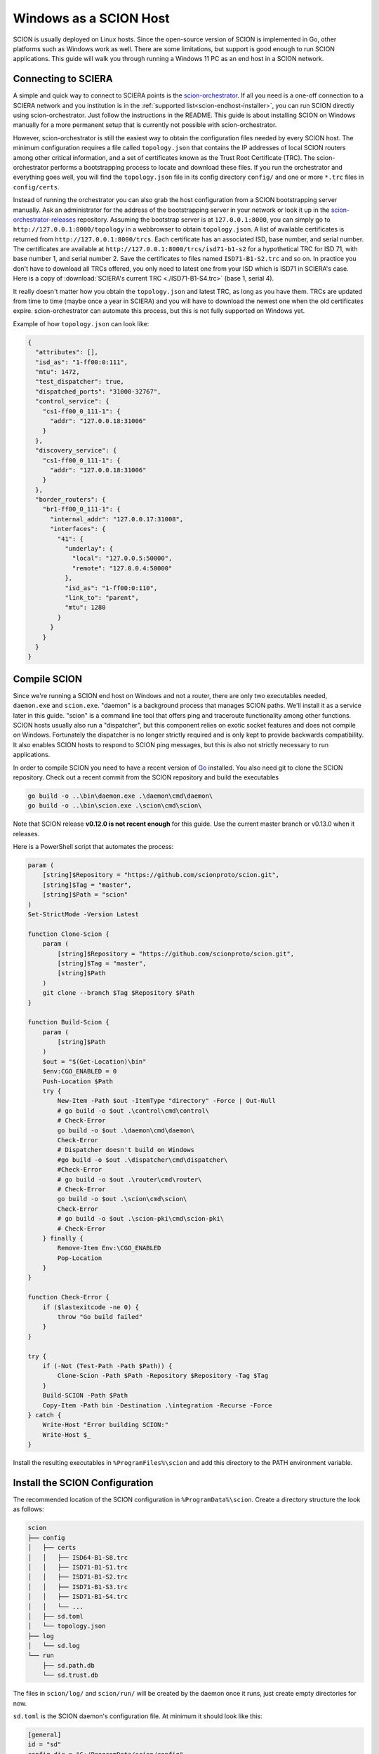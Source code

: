 Windows as a SCION Host
=======================

SCION is usually deployed on Linux hosts. Since the open-source version of SCION is implemented in Go, other platforms such as Windows work as well. There are some limitations, but support is good enough to run SCION applications. This guide will walk you through running a Windows 11 PC as an end host in a SCION network.

Connecting to SCIERA
--------------------
A simple and quick way to connect to SCIERA points is the `scion-orchestrator <https://github.com/netsys-lab/scion-orchestrator>`_. If all you need is a one-off connection to a SCIERA network and you institution is in the :ref:`supported list<scion-endhost-installer>`, you can run SCION directly using scion-orchestrator. Just follow the instructions in the README. This guide is about installing SCION on Windows manually for a more permanent setup that is currently not possible with scion-orchestrator.

However, scion-orchestrator is still the easiest way to obtain the configuration files needed by every SCION host. The minimum configuration requires a file called ``topology.json`` that contains the IP addresses of local SCION routers among other critical information, and a set of certificates known as the Trust Root Certificate (TRC). The scion-orchestrator performs a bootstrapping process to locate and download these files. If you run the orchestrator and everything goes well, you will find the ``topology.json`` file in its config directory ``config/`` and one or more ``*.trc`` files in ``config/certs``.

Instead of running the orchestrator you can also grab the host configuration from a SCION bootstrapping server manually. Ask an administrator for the address of the bootstrapping server in your network or look it up in the `scion-orchestrator-releases <https://github.com/netsys-lab/scion-orchestrator-releases/tree/main/configs>`_ repository. Assuming the bootstrap server is at ``127.0.0.1:8000``, you can simply go to ``http://127.0.0.1:8000/topology`` in a webbrowser to obtain ``topology.json``. A list of available certificates is returned from ``http://127.0.0.1:8000/trcs``. Each certificate has an associated ISD, base number, and serial number. The certificates are available at ``http://127.0.0.1:8000/trcs/isd71-b1-s2`` for a hypothetical TRC for ISD 71, with base number 1, and serial number 2. Save the certificates to files named ``ISD71-B1-S2.trc`` and so on. In practice you don't have to download all TRCs offered, you only need to latest one from your ISD which is ISD71 in SCIERA's case. Here is a copy of :download:`SCIERA's current TRC <./ISD71-B1-S4.trc>` (base 1, serial 4).

It really doesn't matter how you obtain the ``topology.json`` and latest TRC, as long as you have them. TRCs are updated from time to time (maybe once a year in SCIERA) and you will have to download the newest one when the old certificates expire. scion-orchestrator can automate this process, but this is not fully supported on Windows yet.

Example of how ``topology.json`` can look like:

.. code-block:: json

  {
    "attributes": [],
    "isd_as": "1-ff00:0:111",
    "mtu": 1472,
    "test_dispatcher": true,
    "dispatched_ports": "31000-32767",
    "control_service": {
      "cs1-ff00_0_111-1": {
        "addr": "127.0.0.18:31006"
      }
    },
    "discovery_service": {
      "cs1-ff00_0_111-1": {
        "addr": "127.0.0.18:31006"
      }
    },
    "border_routers": {
      "br1-ff00_0_111-1": {
        "internal_addr": "127.0.0.17:31008",
        "interfaces": {
          "41": {
            "underlay": {
              "local": "127.0.0.5:50000",
              "remote": "127.0.0.4:50000"
            },
            "isd_as": "1-ff00:0:110",
            "link_to": "parent",
            "mtu": 1280
          }
        }
      }
    }
  }

Compile SCION
-------------
Since we're running a SCION end host on Windows and not a router, there are only two executables needed, ``daemon.exe`` and ``scion.exe``. "daemon" is a background process that manages SCION paths. We'll install it as a service later in this guide. "scion" is a command line tool that offers ping and traceroute functionality among other functions. SCION hosts usually also run a "dispatcher", but this component relies on exotic socket features and does not compile on Windows. Fortunately the dispatcher is no longer strictly required and is only kept to provide backwards compatibility. It also enables SCION hosts to respond to SCION ping messages, but this is also not strictly necessary to run applications.

In order to compile SCION you need to have a recent version of `Go <https://go.dev/>`_ installed. You also need git to clone the SCION repository. Check out a recent commit from the SCION repository and build the executables

.. code-block:: powershell

  go build -o ..\bin\daemon.exe .\daemon\cmd\daemon\
  go build -o ..\bin\scion.exe .\scion\cmd\scion\

Note that SCION release **v0.12.0 is not recent enough** for this guide. Use the current master branch or v0.13.0 when it releases.

Here is a PowerShell script that automates the process:

.. code-block:: powershell

  param (
      [string]$Repository = "https://github.com/scionproto/scion.git",
      [string]$Tag = "master",
      [string]$Path = "scion"
  )
  Set-StrictMode -Version Latest

  function Clone-Scion {
      param (
          [string]$Repository = "https://github.com/scionproto/scion.git",
          [string]$Tag = "master",
          [string]$Path
      )
      git clone --branch $Tag $Repository $Path
  }

  function Build-Scion {
      param (
          [string]$Path
      )
      $out = "$(Get-Location)\bin"
      $env:CGO_ENABLED = 0
      Push-Location $Path
      try {
          New-Item -Path $out -ItemType "directory" -Force | Out-Null
          # go build -o $out .\control\cmd\control\
          # Check-Error
          go build -o $out .\daemon\cmd\daemon\
          Check-Error
          # Dispatcher doesn't build on Windows
          #go build -o $out .\dispatcher\cmd\dispatcher\
          #Check-Error
          # go build -o $out .\router\cmd\router\
          # Check-Error
          go build -o $out .\scion\cmd\scion\
          Check-Error
          # go build -o $out .\scion-pki\cmd\scion-pki\
          # Check-Error
      } finally {
          Remove-Item Env:\CGO_ENABLED
          Pop-Location
      }
  }

  function Check-Error {
      if ($lastexitcode -ne 0) {
          throw "Go build failed"
      }
  }

  try {
      if (-Not (Test-Path -Path $Path)) {
          Clone-Scion -Path $Path -Repository $Repository -Tag $Tag
      }
      Build-SCION -Path $Path
      Copy-Item -Path bin -Destination .\integration -Recurse -Force
  } catch {
      Write-Host "Error building SCION:"
      Write-Host $_
  }

Install the resulting executables in ``%ProgramFiles%\scion`` and add this directory to the PATH environment variable.

Install the SCION Configuration
-------------------------------
The recommended location of the SCION configuration in ``%ProgramData%\scion``. Create a directory structure the look as follows:

.. code-block::

  scion
  ├── config
  │   ├── certs
  │   │   ├── ISD64-B1-S8.trc
  │   │   ├── ISD71-B1-S1.trc
  │   │   ├── ISD71-B1-S2.trc
  │   │   ├── ISD71-B1-S3.trc
  │   │   ├── ISD71-B1-S4.trc
  │   │   └── ...
  │   ├── sd.toml
  │   └── topology.json
  ├── log
  │   └── sd.log
  └── run
      ├── sd.path.db
      └── sd.trust.db

The files in ``scion/log/`` and ``scion/run/`` will be created by the daemon once it runs, just create empty directories for now.

``sd.toml`` is the SCION daemon's configuration file. At minimum it should look like this:

.. code-block:: toml

  [general]
  id = "sd"
  config_dir = "C:/ProgramData/scion/config"

  [path_db]
  connection = "C:/ProgramData/scion/run/sd.path.db"

  [trust_db]
  connection = "C:/ProgramData/scion/run/sd.trust.db"

  [log.console]
  level = "info"

It is important that ``topology.json`` and ``certs/`` are both in ``config_dir``, beyond that you can change the paths if you like.

Install the SCION Daemon as a Service
-------------------------------------
We'll install the daemon as a service that can run automatically on system boot.

SCION services make use of the Windows event log through Go's `eventlog package <https://pkg.go.dev/golang.org/x/sys@v0.29.0/windows/svc/eventlog>`_. Log messages written by the daemon have the event source ``SCION Daemon`` using ``%SystemRoot%\System32\EventCreate.exe`` as the `event message file <https://learn.microsoft.com/en-us/windows/win32/eventlog/message-files>`_. To add the SCION Daemon to the Application log, you can import the following registry file or use the program provided at the end of this section:

.. code-block::

  [HKEY_LOCAL_MACHINE\SYSTEM\CurrentControlSet\Services\EventLog\Application\SCION Daemon]
  "CustomSource"=dword:00000001
  "EventMessageFile"=hex(2):25,00,53,00,79,00,73,00,74,00,65,00,6d,00,52,00,6f,\
    00,6f,00,74,00,25,00,5c,00,53,00,79,00,73,00,74,00,65,00,6d,00,33,00,32,00,\
    5c,00,45,00,76,00,65,00,6e,00,74,00,43,00,72,00,65,00,61,00,74,00,65,00,2e,\
    00,65,00,78,00,65,00,00,00
  "TypesSupported"=dword:00000007


Installing the daemon as a service can be done through the ``sc.exe`` command line tool or the PowerShell cmdlet ``New-Service``. There is also a Go program at the end of the section performing the same action. Remember to execute the commands from an elevated command prompt.

``sc.exe`` example (replace *demand* with *auto* for start on boot):

.. code-block:: powershell

  $COMMAND="${env:ProgramFiles}\scion\daemon.exe"
  $CONFIG="${env:ProgramData}\scion\config\sd.toml"
  $LOGFILE="${env:ProgramData}\scion\log\sd.log"
  sc.exe create "SCION Daemon" start=demand binPath="$COMMAND --config $CONFIG --logfile $LOGFILE"

``New-Service`` example (replace *Manual* with *Automatic* for start on boot):

.. code-block:: powershell

  $COMMAND="${env:ProgramFiles}\scion\daemon.exe"
  $CONFIG="${env:ProgramData}\scion\config\sd.toml"
  $LOGFILE="${env:ProgramData}\scion\log\sd.log"
  $DESC="Facilitates communication of SCION applications with the control service."
  New-Service -Name "SCION Daemon" -StartupType "Manual" -BinaryPathName "$COMMAND --config $CONFIG --logfile $LOGFILE" -Description "$DESC"


Once the service is installed you can also manage it from the service control panel. You can remove the service again using ``sc.exe`` or the cmdlet ``Remove-Service`` (requires at least PowerShell 6.0):

.. code-block:: powershell

  sc.exe delete "SCION Daemon"
  Remove-Service -Name "SCION Daemon"

Automatic Service Installation
""""""""""""""""""""""""""""""
The steps above are also carried out by the following :download:`Go program <./svcctrl.go>`:

.. code-block:: go

  package main

  import (
      "fmt"
      "os"
      "syscall"

      "golang.org/x/sys/windows/svc"
      "golang.org/x/sys/windows/svc/eventlog"
      "golang.org/x/sys/windows/svc/mgr"
  )

  const ERROR_INVALID_NAME = 123

  type Service struct {
      Name    string
      Exepath string
      Desc    string
      Config  string
      Logfile string
  }

  var services = []Service{
      {
          Name:    "SCION Daemon",
          Exepath: os.ExpandEnv("$ProgramFiles\\scion\\daemon.exe"),
          Desc:    "Facilitates communication of SCION applications with the control service.",
          Config:  os.ExpandEnv("$ProgramData\\scion\\config\\sd.toml"),
          Logfile: os.ExpandEnv("$ProgramData\\scion\\log\\sd.log"),
      },
  }

  func main() {
      var err error
      if len(os.Args) != 2 {
          fmt.Println("invalid number of arguments")
          return
      }
      if os.Args[1] == "install" {
          fmt.Println("Installing service")
          err = installServices()
      } else if os.Args[1] == "remove" {
          fmt.Println("Removing service")
          err = removeServices()
      } else if os.Args[1] == "start" {
          fmt.Println("Starting SCION")
          err = startServices()
      } else if os.Args[1] == "stop" {
          fmt.Println("Stopping SCION")
          err = stopServices()
      }
      if err != nil {
          fmt.Printf("error: %v\n", err)
      }
  }

  func installServices() error {
      m, err := mgr.Connect()
      if err != nil {
          return err
      }
      defer m.Disconnect()

      for _, service := range services {
          c := mgr.Config{
              StartType:   mgr.StartManual,
              Description: service.Desc,
          }
          s, err := m.CreateService(service.Name, service.Exepath, c,
              "--config", service.Config,
              "--logfile", service.Logfile)
          if err != nil {
              if errno, ok := err.(syscall.Errno); ok {
                  if uintptr(errno) == ERROR_INVALID_NAME {
                      fmt.Printf("service %s already exists\n", service.Name)
                      continue
                  }
              }
              return err
          }
          defer s.Close()

          err = eventlog.InstallAsEventCreate(service.Name, eventlog.Error|eventlog.Warning|eventlog.Info)
          if err != nil {
              s.Delete()
              return fmt.Errorf("installing event log source failed: %v", err)
          }
      }

      return nil
  }

  func removeServices() error {
      return applyToServices(func(s *mgr.Service) error {
          err := eventlog.Remove(s.Name)
          if err != nil {
              return fmt.Errorf("removing event log source failed: %v", err)
          }
          err = s.Delete()
          if err != nil {
              return err
          }
          return nil
      })
  }

  func startServices() error {
      return applyToServices(func(s *mgr.Service) error {
          return s.Start()
      })
  }

  func stopServices() error {
      return applyToServices(func(s *mgr.Service) error {
          _, err := s.Control(svc.Stop)
          return err
      })
  }

  func applyToServices(f func(*mgr.Service) error) error {
      m, err := mgr.Connect()
      if err != nil {
          return err
      }
      defer m.Disconnect()

      for _, service := range services {
          s, err := m.OpenService(service.Name)
          if err != nil {
              fmt.Printf("service %s not found\n", service.Name)
              continue
          }
          defer s.Close()
          err = f(s)
          if err != nil {
              return err
          }
      }
      return nil
  }

Use as follows:

.. code-block:: powershell

  go build -o ./svcctrl.exe
  .\svcctrl.exe install # install
  .\svcctrl.exe start   # start service
  .\svcctrl.exe stop    # stop service
  .\svcctrl.exe remove  # uninstall


Running the Service
"""""""""""""""""""
After you have installed the daemon service, start it from the command line or the control panel. In the event viewer (``eventvwr``) you should see a message in the Application protocol from ``SCION Daemon`` that says "Service started". If not check the logs to see what went wrong.

As a next step you can try the ``scion`` program. Running ``scion address`` in a terminal window prints your local SCION address. ``scion showpaths <ISD-ASN>`` lists available paths to a remote AS. The output should look like this:

.. code-block::

  > scion showpaths 71-2:0:48
  Available paths to 71-2:0:48
  4 Hops:
  [0] Hops: [71-2:0:4a 2>31 71-20965 7>3 71-2:0:35 6>1 71-2:0:48] MTU: 1452 NextHop: 141.44.25.151:30001 Status: alive LocalIP: 10.44.25.3
  [1] Hops: [71-2:0:4a 2>31 71-20965 8>9 71-2:0:35 6>1 71-2:0:48] MTU: 1452 NextHop: 141.44.25.151:30001 Status: alive LocalIP: 10.44.25.3
  [2] Hops: [71-2:0:4a 2>31 71-20965 9>8 71-2:0:35 6>1 71-2:0:48] MTU: 1452 NextHop: 141.44.25.151:30001 Status: alive LocalIP: 10.44.25.3
  [3] Hops: [71-2:0:4a 2>31 71-20965 12>11 71-2:0:35 6>1 71-2:0:48] MTU: 1452 NextHop: 141.44.25.151:30001 Status: alive LocalIP: 10.44.25.3
  [4] Hops: [71-2:0:4a 2>31 71-20965 17>7 71-2:0:35 6>1 71-2:0:48] MTU: 1452 NextHop: 141.44.25.151:30001 Status: alive LocalIP: 10.44.25.3
  [5] Hops: [71-2:0:4a 2>31 71-20965 18>10 71-2:0:35 6>1 71-2:0:48] MTU: 1452 NextHop: 141.44.25.151:30001 Status: alive LocalIP: 10.44.25.3

If you get a warning from the Windows Firewall about ``scion.exe`` accessing the newtwork, just click ``Abort``. The ``scion`` command only needs outgoing connetions to make it through the Firewall, which should already be the case in the default Firewall configuration. You only need to add a firewall exception for a SCION program if you whish to run it as a server reachable to other hosts on the network. That being said, if ``scion showpaths`` gives you timeouts it might be worth checking the Firewall configuration. A useful tool for analyzing which packets make it through is `Wireshark <https://www.wireshark.org/>`_ for which a `SCION plugin <https://github.com/scionproto/scion/tree/master/tools/wireshark>`_ is available. If you want the interact with SCION packets on a deeper level, there is also a `SCION layer for Scapy <https://github.com/lschulz/scapy-scion-int>`_.
